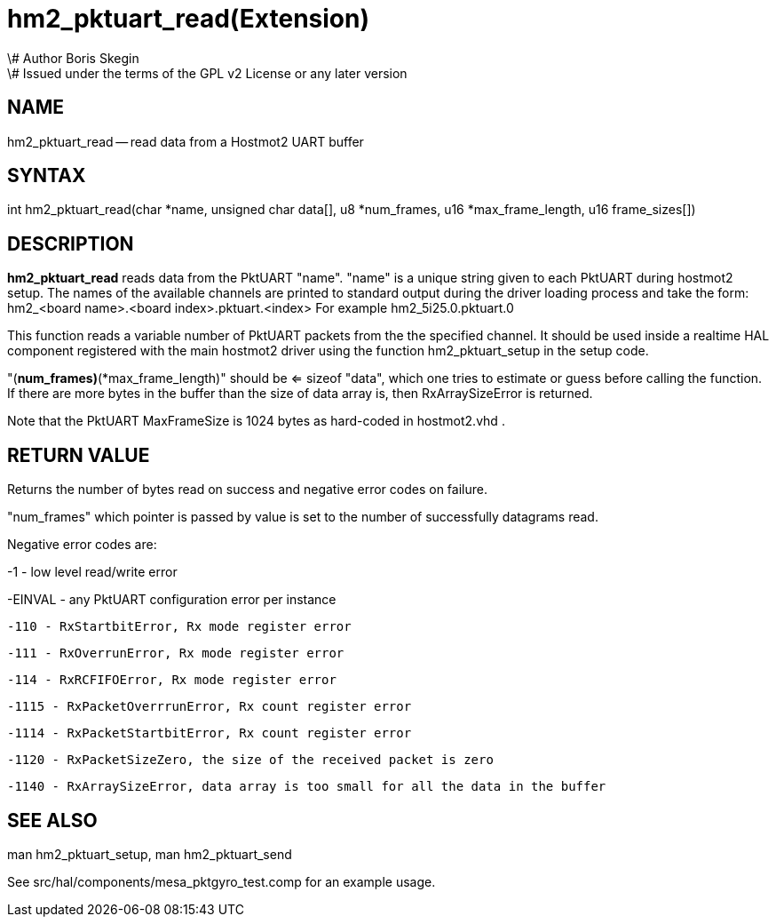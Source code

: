 = hm2_pktuart_read(Extension)
\# Author Boris Skegin
\# Issued under the terms of the GPL v2 License or any later version
:manmanual: HAL Components
:mansource: ../man/man3/hm2_pktuart_read.3hm2.asciidoc
:man version : 


== NAME

hm2_pktuart_read -- read data from a Hostmot2 UART buffer



== SYNTAX
int hm2_pktuart_read(char *name,  unsigned char data[], u8 *num_frames, u16 *max_frame_length, u16 frame_sizes[])



== DESCRIPTION
**hm2_pktuart_read** reads data from the PktUART "name".
"name" is a unique string given to each PktUART during hostmot2 setup. The names of 
the available channels are printed to standard output during the driver loading 
process and take the form:
hm2_<board name>.<board index>.pktuart.<index> For example hm2_5i25.0.pktuart.0

This function reads a variable number of PktUART packets from the the specified 
channel. It should be used inside a realtime HAL component registered with the 
main hostmot2 driver using the function hm2_pktuart_setup in the setup
code. 

"(*num_frames)*(*max_frame_length)" should be <= sizeof "data", which one tries
to estimate or guess before calling the function.
If there are more bytes in the buffer than the size of data array is, then
RxArraySizeError is returned.

Note that the PktUART MaxFrameSize is 1024 bytes as hard-coded in hostmot2.vhd .




== RETURN VALUE
Returns the number of bytes read on success and negative error codes on failure.

"num_frames" which pointer is passed by value is set to the number of successfully 
datagrams read.

Negative error codes are:

-1 - low level read/write error

-EINVAL - any PktUART configuration error per instance



 -110 - RxStartbitError, Rx mode register error

 -111 - RxOverrunError, Rx mode register error

 -114 - RxRCFIFOError, Rx mode register error



 -1115 - RxPacketOverrrunError, Rx count register error

 -1114 - RxPacketStartbitError, Rx count register error



 -1120 - RxPacketSizeZero, the size of the received packet is zero

 -1140 - RxArraySizeError, data array is too small for all the data in the buffer




== SEE ALSO

man hm2_pktuart_setup, man hm2_pktuart_send

See src/hal/components/mesa_pktgyro_test.comp for an example usage.
